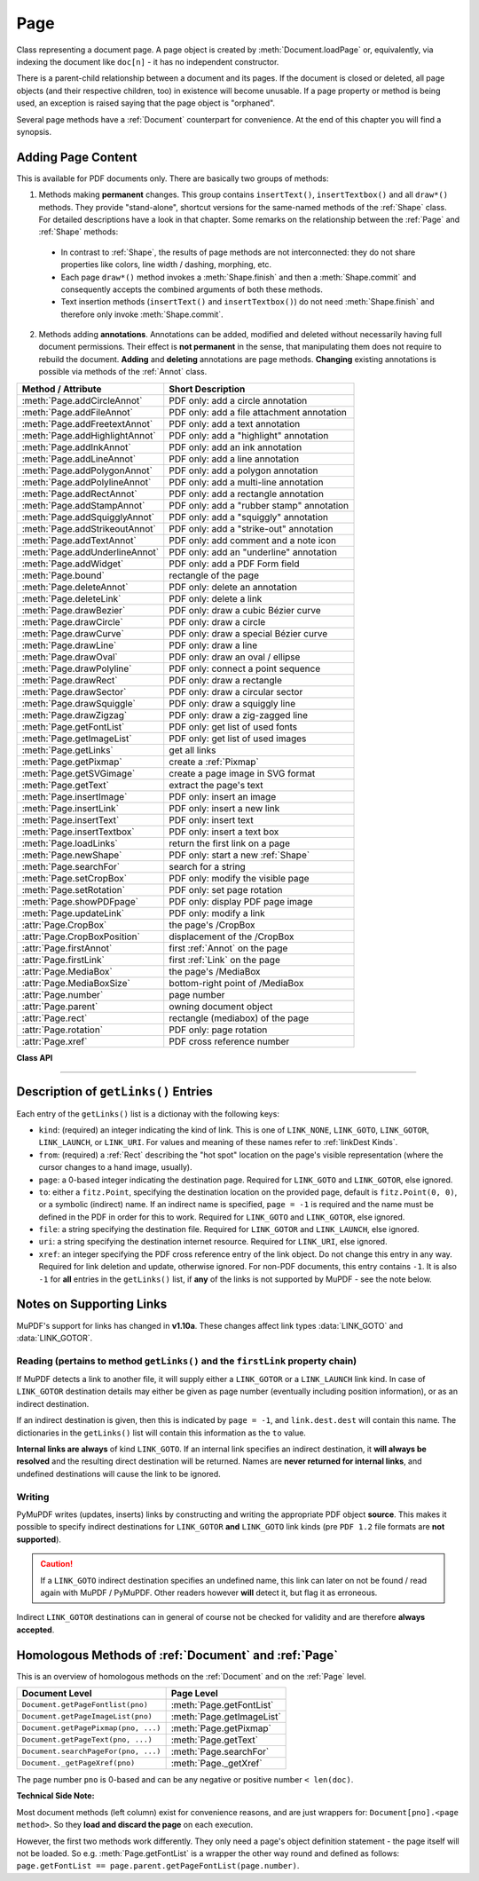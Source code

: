 .. _Page:

================
Page
================

Class representing a document page. A page object is created by :meth:`Document.loadPage` or, equivalently, via indexing the document like ``doc[n]`` - it has no independent constructor.

There is a parent-child relationship between a document and its pages. If the document is closed or deleted, all page objects (and their respective children, too) in existence will become unusable. If a page property or method is being used, an exception is raised saying that the page object is "orphaned".

Several page methods have a :ref:`Document` counterpart for convenience. At the end of this chapter you will find a synopsis.

Adding Page Content
-------------------
This is available for PDF documents only. There are basically two groups of methods:

1. Methods making **permanent** changes. This group contains ``insertText()``, ``insertTextbox()`` and all ``draw*()`` methods. They provide "stand-alone", shortcut versions for the same-named methods of the :ref:`Shape` class. For detailed descriptions have a look in that chapter. Some remarks on the relationship between the :ref:`Page` and :ref:`Shape` methods:

  * In contrast to :ref:`Shape`, the results of page methods are not interconnected: they do not share properties like colors, line width / dashing, morphing, etc.
  * Each page ``draw*()`` method invokes a :meth:`Shape.finish` and then a :meth:`Shape.commit` and consequently accepts the combined arguments of both these methods.
  * Text insertion methods (``insertText()`` and ``insertTextbox()``) do not need :meth:`Shape.finish` and therefore only invoke :meth:`Shape.commit`.

2. Methods adding **annotations**. Annotations can be added, modified and deleted without necessarily having full document permissions. Their effect is **not permanent** in the sense, that manipulating them does not require to rebuild the document. **Adding** and **deleting** annotations are page methods. **Changing** existing annotations is possible via methods of the :ref:`Annot` class.

================================ =========================================
**Method / Attribute**           **Short Description**
================================ =========================================
:meth:`Page.addCircleAnnot`      PDF only: add a circle annotation
:meth:`Page.addFileAnnot`        PDF only: add a file attachment annotation
:meth:`Page.addFreetextAnnot`    PDF only: add a text annotation
:meth:`Page.addHighlightAnnot`   PDF only: add a "highlight" annotation
:meth:`Page.addInkAnnot`         PDF only: add an ink annotation
:meth:`Page.addLineAnnot`        PDF only: add a line annotation
:meth:`Page.addPolygonAnnot`     PDF only: add a polygon annotation
:meth:`Page.addPolylineAnnot`    PDF only: add a multi-line annotation
:meth:`Page.addRectAnnot`        PDF only: add a rectangle annotation
:meth:`Page.addStampAnnot`       PDF only: add a "rubber stamp" annotation
:meth:`Page.addSquigglyAnnot`    PDF only: add a "squiggly" annotation
:meth:`Page.addStrikeoutAnnot`   PDF only: add a "strike-out" annotation
:meth:`Page.addTextAnnot`        PDF only: add comment and a note icon
:meth:`Page.addUnderlineAnnot`   PDF only: add an "underline" annotation
:meth:`Page.addWidget`           PDF only: add a PDF Form field
:meth:`Page.bound`               rectangle of the page
:meth:`Page.deleteAnnot`         PDF only: delete an annotation
:meth:`Page.deleteLink`          PDF only: delete a link
:meth:`Page.drawBezier`          PDF only: draw a cubic Bézier curve
:meth:`Page.drawCircle`          PDF only: draw a circle
:meth:`Page.drawCurve`           PDF only: draw a special Bézier curve
:meth:`Page.drawLine`            PDF only: draw a line
:meth:`Page.drawOval`            PDF only: draw an oval / ellipse
:meth:`Page.drawPolyline`        PDF only: connect a point sequence
:meth:`Page.drawRect`            PDF only: draw a rectangle
:meth:`Page.drawSector`          PDF only: draw a circular sector
:meth:`Page.drawSquiggle`        PDF only: draw a squiggly line
:meth:`Page.drawZigzag`          PDF only: draw a zig-zagged line
:meth:`Page.getFontList`         PDF only: get list of used fonts
:meth:`Page.getImageList`        PDF only: get list of used images
:meth:`Page.getLinks`            get all links
:meth:`Page.getPixmap`           create a :ref:`Pixmap`
:meth:`Page.getSVGimage`         create a page image in SVG format
:meth:`Page.getText`             extract the page's text
:meth:`Page.insertImage`         PDF only: insert an image
:meth:`Page.insertLink`          PDF only: insert a new link
:meth:`Page.insertText`          PDF only: insert text
:meth:`Page.insertTextbox`       PDF only: insert a text box
:meth:`Page.loadLinks`           return the first link on a page
:meth:`Page.newShape`            PDF only: start a new :ref:`Shape`
:meth:`Page.searchFor`           search for a string
:meth:`Page.setCropBox`          PDF only: modify the visible page
:meth:`Page.setRotation`         PDF only: set page rotation
:meth:`Page.showPDFpage`         PDF only: display PDF page image
:meth:`Page.updateLink`          PDF only: modify a link
:attr:`Page.CropBox`             the page's /CropBox
:attr:`Page.CropBoxPosition`     displacement of the /CropBox
:attr:`Page.firstAnnot`          first :ref:`Annot` on the page
:attr:`Page.firstLink`           first :ref:`Link` on the page
:attr:`Page.MediaBox`            the page's /MediaBox
:attr:`Page.MediaBoxSize`        bottom-right point of /MediaBox
:attr:`Page.number`              page number
:attr:`Page.parent`              owning document object
:attr:`Page.rect`                rectangle (mediabox) of the page
:attr:`Page.rotation`            PDF only: page rotation
:attr:`Page.xref`                PDF cross reference number
================================ =========================================

**Class API**

.. class:: Page

   .. method:: bound()

      Determine the rectangle (before transformation) of the page. Same as property :attr:`Page.rect` below. For PDF documents this **usually** also coincides with objects ``/MediaBox`` and ``/CropBox``, but not always. The best description hence is probably "``/CropBox``, transformed such that top-left coordinates are (0, 0)". Also see attributes :attr:`Page.CropBox` and :attr:`Page.MediaBox`.

      :rtype: :ref:`Rect`

   .. method:: addTextAnnot(point, text)

      PDF only: Add a comment icon ("sticky note") with accompanying text.

      :arg point: the top left point of a 18 x 18 rectangle containing the MuPDF-provided "note" icon.
      :type point: :ref:`Point`

      :arg str text: the commentary text. This will be shown on double clicking or hovering over the icon. May contain any Latin characters.

      :rtype: :ref:`Annot`
      :returns: the created annotation. Use methods of :ref:`Annot` to make any changes.

   .. method:: addFreetextAnnot(rect, text, fontsize = 12, fontname = "Helvetica", color = (0,0,0), rotate = 0)

      PDF only: Add text in a given rectangle.

      :arg rect: the rectangle into which the text should be inserted.
      :type rect: :ref:`Rect`

      :arg str text: the text. May contain any Latin characters.
      :arg float fontsize: the font size. Default is 12.
      :arg str fontname: the font name. Default is "Helvetica". Accepted alternatives are "Courier", "Times-Roman", "ZapfDingbats" and "Symbol". The name may be abbreviated to the first two characters, "Co" for "Courier". Lower case is also accepted.
      :arg sequence color: the text and rectangle border color. Default is black. Text is automatically wrapped to a new line at box width. Lines not fitting to the box will be invisible.
      :arg int rotate: the text orientation. Accepted values are 0, 90, 270, else zero is used.

      :rtype: :ref:`Annot`
      :returns: the created annotation. The text and rectangle border will be drawn in the same specified color. Rectangle background is white. These properties can only be changed using special parameters of :meth:`Annot.update`. Changeable properties are text color, box interior and border color and text font size.

   .. method:: addFileAnnot(pos, buffer, filename, ufilename = None, desc = None)

      PDF only: Add a file attachment annotation with a "PushPin" icon at the specified location.

      :arg pos: the top-left point of a 18x18 rectangle containing the MuPDF-provided "PushPin" icon.
      :type pos: :ref:`Point`

      :arg bytes/bytearray buffer: the data to be stored (actual file content, calculated data, etc.).
      :arg str filename: the filename.
      :arg str ufilename: the optional PDF unicode filename. Defaults to filename.
      :arg str desc: an optional description of the file. Defaults to filename.

      :rtype: :ref:`Annot`
      :returns: the created annotation. Use methods of :ref:`Annot` to make any changes.

      .. image:: img-fileattach.jpg
         :scale: 70

   .. method:: addInkAnnot(list)

      PDF only: Add a "freehand" scribble annotation.

      :arg sequence list: a list of one or more lists, each containing point-like items. Each item in these sublists is interpreted as a :ref:`Point` through which a connecting line is drawn. Separate sublists thus represent separate drawing lines.

      :rtype: :ref:`Annot`
      :returns: the created annotation in default appearance (black line of width 1). Use annotation methods with a subsequent :meth:`Annot.update` to modify.

   .. method:: addLineAnnot(p1, p2)

      PDF only: Add a line annotation.

      :arg p1: the starting point of the line.
      :type p1: :ref:`Point`

      :arg p2: the end point of the line.
      :type p2: :ref:`Point`

      :rtype: :ref:`Annot`
      :returns: the created annotation. It is drawn with line color black and line width 1. To change, or attach other information (like author, creation date, line properties, colors, line ends, etc.) use methods of :ref:`Annot`. The **rectangle** is automatically created to contain both points, each one surrounded by a circle of radius 3 (= 3 * line width) to make room for any line end symbols. Use methods of :ref:`Annot` to make any changes.

   .. method:: addRectAnnot(rect)

   .. method:: addCircleAnnot(rect)

      PDF only: Add a rectangle, resp. circle annotation.

      :arg rect: the rectangle in which the circle or rectangle is drawn, must be finite and not empty. If the rectangle is not equal-sided, an ellipse is drawn.
      :type rect: :ref:`Rect`

      :rtype: :ref:`Annot`
      :returns: the created annotation. It is drawn with line color black, no fill color and line width 1. Use methods of :ref:`Annot` to make any changes.

   .. method:: addPolylineAnnot(points)

   .. method:: addPolygonAnnot(points)

      PDF only: Add an annotation consisting of lines which connect the given points. A **Polygon's** first and last points are automatically connected, which does not happen for a **PolyLine**. The **rectangle** is automatically created as the smallest rectangle containing the points, each one surrounded by a circle of radius 3 (= 3 * line width). The following shows a 'PolyLine' that has been modified with colors and line ends.

      .. image:: img-polyline.png

      :arg list points: a list of :ref:`Point` objects.

      :rtype: :ref:`Annot`
      :returns: the created annotation. It is drawn with line color black, no fill color and line width 1. Use methods of :ref:`Annot` to make any changes.

   .. method:: addUnderlineAnnot(rect)

   .. method:: addStrikeoutAnnot(rect)

   .. method:: addSquigglyAnnot(rect)

   .. method:: addHighlightAnnot(rect)

      PDF only: These annotations are used for marking some text that has previously been located via :meth:`searchFor`. Colors are automatically chosen: yellowish for highlighting, red for strike out and blue for underlining. Note that :meth:`searchFor` now supports quadrilaterals as an output option. Correspondingly, the ``rect`` parameter for these annotations may either be rectangles or quadrilaterals.

      :arg rect: the rectangle or quad containing the to-be-marked text.
      :type rect: :ref:`Rect`/:ref:`Quad`

      :rtype: :ref:`Annot`
      :returns: the created annotation. Per annot type, certain color decisions are being made (e.g. "red" for 'StrikeOut', "yellow" for 'Highlight'). To change them, set the "stroke" color accordingly (:meth:`Annot.setColors`) and then perform an :meth:`Annot.update`.

      .. image:: img-markers.png
         :scale: 80

   .. method:: addStampAnnot(rect, stamp = 0)

      PDF only: Add a "rubber stamp" like annotation to e.g. indicate the document's intended use ("DRAFT", "CONFIDENTIAL", etc.).

      :arg rect: rectangle where to place the annotation.
      :type rect: :ref:`Rect`

      :arg int stamp: id number of the stamp text. For available stamps see :ref:`StampIcons`.

      .. note::  The stamp's text (e.g. "APPROVED") and its border line will automatically be sized and put centered in the given rectangle. The property :attr:`Annot.rect` is automatically calculated to fit and will usually be smaller than this parameter. The appearance can be changed using :meth:`Annot.setOpacity` and by setting the "stroke" color (no "fill" color supported).

      .. image :: img-stampannot.jpg
         :scale: 80

   .. method:: addWidget(widget)

      PDF only: Add a PDF Form field ("widget") to a page. This also **turns the PDF into a Form PDF**. Because of the large amount of different options available for widgets, we have developed a new class :ref:`Widget`, which contains the possible PDF field attributes. It must be used for both, form field creation and updates.

      :arg widget: a :ref:`Widget` object which must have been created upfront.
      :type widget: :ref:`Widget`

      :returns: a widget annotation.

      .. note:: Make sure to use parameter ``clean = True`` when saving the file. This will cause recalculation of the annotations appearance.

   .. method:: deleteAnnot(annot)

      PDF only: Delete the specified annotation from the page and return the next one.

      :arg annot: the annotation to be deleted.
      :type annot: :ref:`Annot`

      :rtype: :ref:`Annot`
      :returns: the annotation following the deleted one.

   .. method:: deleteLink(linkdict)

      PDF only: Delete the specified link from the page. The parameter must be an **original item** of :meth:`getLinks()` (see below). The reason for this is the dictionary's ``"xref"`` key, which identifies the PDF object to be deleted.

      :arg dict linkdict: the link to be deleted.

   .. method:: insertLink(linkdict)

      PDF only: Insert a new link on this page. The parameter must be a dictionary of format as provided by :meth:`getLinks()` (see below).

      :arg dict linkdict: the link to be inserted.

   .. method:: updateLink(linkdict)

      PDF only: Modify the specified link. The parameter must be a (modified) **original item** of :meth:`getLinks()` (see below). The reason for this is the dictionary's ``"xref"`` key, which identifies the PDF object to be changed.

      :arg dict linkdict: the link to be modified.

   .. method:: getLinks()

      Retrieves **all** links of a page.

      :rtype: list
      :returns: A list of dictionaries. The entries are in the order as specified during PDF generation. For a description of the dictionary entries see below. Always use this method if you intend to make changes to the links of a page.

   .. index::
      pair: overlay; Page.insertText args
      pair: fontsize; Page.insertText args
      pair: fontname; Page.insertText args
      pair: fontfile; Page.insertText args
      pair: color; Page.insertText args
      pair: rotate; Page.insertText args
      pair: morph; Page.insertText args

   .. method:: insertText(point, text = text, fontsize = 11, fontname = "Helvetica", fontfile = None, idx = 0, color = (0, 0, 0), rotate = 0, morph = None, overlay = True)

      PDF only: Insert text.

   .. index::
      pair: overlay; Page.insertTextbox args
      pair: fontsize; Page.insertTextbox args
      pair: fontname; Page.insertTextbox args
      pair: fontfile; Page.insertTextbox args
      pair: color; Page.insertTextbox args
      pair: expandtabs; Page.insertTextbox args
      pair: align; Page.insertTextbox args
      pair: rotate; Page.insertTextbox args
      pair: morph; Page.insertTextbox args

   .. method:: insertTextbox(rect, buffer, fontsize = 11, fontname = "Helvetica", fontfile = None, idx = 0, color = (0, 0, 0), expandtabs = 8, align = TEXT_ALIGN_LEFT, charwidths = None, rotate = 0, morph = None, overlay = True)

      PDF only: Insert text into the specified rectangle.

   .. index::
      pair: overlay; Page.drawLine args
      pair: closePath; Page.drawLine args
      pair: morph; Page.drawLine args
      pair: dashes; Page.drawLine args
      pair: roundCap; Page.drawLine args
      pair: color; Page.drawLine args
      pair: fill; Page.drawLine args
      pair: width; Page.drawLine args

   .. method:: drawLine(p1, p2, color = (0, 0, 0), width = 1, dashes = None, roundCap = True, overlay = True, morph = None)

      PDF only: Draw a line from :ref:`Point` objects ``p1`` to ``p2``.

   .. index::
      pair: overlay; Page.drawZigzag args
      pair: closePath; Page.drawZigzag args
      pair: morph; Page.drawZigzag args
      pair: dashes; Page.drawZigzag args
      pair: roundCap; Page.drawZigzag args
      pair: color; Page.drawZigzag args
      pair: fill; Page.drawZigzag args
      pair: width; Page.drawZigzag args

   .. method:: drawZigzag(p1, p2, breadth = 2, color = (0, 0, 0), width = 1, dashes = None, roundCap = True, overlay = True, morph = None)

      PDF only: Draw a zigzag line from :ref:`Point` objects ``p1`` to ``p2``.

   .. index::
      pair: overlay; Page.drawSquiggle args
      pair: closePath; Page.drawSquiggle args
      pair: morph; Page.drawSquiggle args
      pair: dashes; Page.drawSquiggle args
      pair: roundCap; Page.drawSquiggle args
      pair: color; Page.drawSquiggle args
      pair: fill; Page.drawSquiggle args
      pair: width; Page.drawSquiggle args

   .. method:: drawSquiggle(p1, p2, breadth = 2, color = (0, 0, 0), width = 1, dashes = None, roundCap = True, overlay = True, morph = None)

      PDF only: Draw a squiggly (wavy, undulated) line from :ref:`Point` objects ``p1`` to ``p2``.

   .. index::
      pair: overlay; Page.drawCircle args
      pair: closePath; Page.drawCircle args
      pair: morph; Page.drawCircle args
      pair: dashes; Page.drawCircle args
      pair: roundCap; Page.drawCircle args
      pair: color; Page.drawCircle args
      pair: fill; Page.drawCircle args
      pair: width; Page.drawCircle args

   .. method:: drawCircle(center, radius, color = (0, 0, 0), fill = None, width = 1, dashes = None, roundCap = True, overlay = True, morph = None)

      PDF only: Draw a circle around ``center`` with a radius of ``radius``.

   .. index::
      pair: overlay; Page.drawOval args
      pair: closePath; Page.drawOval args
      pair: morph; Page.drawOval args
      pair: dashes; Page.drawOval args
      pair: roundCap; Page.drawOval args
      pair: color; Page.drawOval args
      pair: fill; Page.drawOval args
      pair: width; Page.drawOval args

   .. method:: drawOval(rect, color = (0, 0, 0), fill = None, width = 1, dashes = None, roundCap = True, overlay = True, morph = None)

      PDF only: Draw an oval (ellipse) within the given rectangle.

   .. index::
      pair: overlay; Page.drawSector args
      pair: closePath; Page.drawSector args
      pair: morph; Page.drawSector args
      pair: dashes; Page.drawSector args
      pair: roundCap; Page.drawSector args
      pair: color; Page.drawSector args
      pair: fill; Page.drawSector args
      pair: width; Page.drawSector args
      pair: fullSector; Page.drawSector args

   .. method:: drawSector(center, point, angle, color = (0, 0, 0), fill = None, width = 1, dashes = None, roundCap = True, fullSector = True, overlay = True, closePath = False, morph = None)

      PDF only: Draw a circular sector, optionally connecting the arc to the circle's center (like a piece of pie).

   .. index::
      pair: overlay; Page.drawPolyline args
      pair: closePath; Page.drawPolyline args
      pair: morph; Page.drawPolyline args
      pair: dashes; Page.drawPolyline args
      pair: roundCap; Page.drawPolyline args
      pair: color; Page.drawPolyline args
      pair: fill; Page.drawPolyline args
      pair: width; Page.drawPolyline args

   .. method:: drawPolyline(points, color = (0, 0, 0), fill = None, width = 1, dashes = None, roundCap = True, overlay = True, closePath = False, morph = None)

      PDF only: Draw several connected lines defined by a sequence of points.


   .. index::
      pair: overlay; Page.drawBezier args
      pair: closePath; Page.drawBezier args
      pair: morph; Page.drawBezier args
      pair: dashes; Page.drawBezier args
      pair: roundCap; Page.drawBezier args
      pair: color; Page.drawBezier args
      pair: fill; Page.drawBezier args
      pair: width; Page.drawBezier args

   .. method:: drawBezier(p1, p2, p3, p4, color = (0, 0, 0), fill = None, width = 1, dashes = None, roundCap = True, overlay = True, closePath = False, morph = None)

      PDF only: Draw a cubic Bézier curve from ``p1`` to ``p4`` with the control points ``p2`` and ``p3``.

   .. index::
      pair: overlay; Page.drawCurve args
      pair: closePath; Page.drawCurve args
      pair: morph; Page.drawCurve args
      pair: dashes; Page.drawCurve args
      pair: roundCap; Page.drawCurve args
      pair: color; Page.drawCurve args
      pair: fill; Page.drawCurve args
      pair: width; Page.drawCurve args

   .. method:: drawCurve(p1, p2, p3, color = (0, 0, 0), fill = None, width = 1, dashes = None, roundCap = True, overlay = True, closePath = False, morph = None)

      PDF only: This is a special case of ``drawBezier()``.

   .. index::
      pair: overlay; Page.drawRect args
      pair: closePath; Page.drawRect args
      pair: morph; Page.drawRect args
      pair: dashes; Page.drawRect args
      pair: roundCap; Page.drawRect args
      pair: color; Page.drawRect args
      pair: fill; Page.drawRect args
      pair: width; Page.drawRect args

   .. method:: drawRect(rect, color = (0, 0, 0), fill = None, width = 1, dashes = None, roundCap = True, overlay = True, morph = None)

      PDF only: Draw a rectangle.

      .. note:: An efficient way to background-color a PDF page with the old Python paper color is

          >>> col = fitz.utils.getColor("py_color")
          >>> page.drawRect(page.rect, color=col, fill=col, overlay=False)

   .. index::
      pair: overlay; Page.insertImage args
      pair: filename; Page.insertImage args
      pair: pixmap; Page.insertImage args
      pair: stream; Page.insertImage args

   .. method:: insertImage(rect, filename = None, pixmap = None, stream = None, overlay = True)

      PDF only: Fill the given rectangle with an image. The image's width-height-proportion will be adjusted to fit. Specify the rectangle appropriately if you want to avoid this. The image is taken from a pixmap, a file or a memory area - of these parameters **exactly one** must be specified.

      :arg rect: where to put the image on the page. ``rect`` must be finite and not empty.
      :type rect: :ref:`Rect`

      :arg str filename: name of an image file (all MuPDF supported formats - see :ref:`ImageFiles`). If the same image is to be inserted multiple times, choose one of the other two options to avoid some overhead.

      :arg bytes/bytearray stream: memory resident image (all MuPDF supported formats - see :ref:`ImageFiles`).

      :arg pixmap: pixmap containing the image.
      :type pixmap: :ref:`Pixmap`

      For a description of ``overlay`` see :ref:`CommonParms`.

      This example puts the same image on every page of a document:

      >>> doc = fitz.open(...)
      >>> rect = fitz.Rect(0, 0, 50, 50)       # put thumbnail in upper left corner
      >>> img = open("some.jpg", "rb").read()  # an image file
      >>> for page in doc:
              page.insertImage(rect, stream = img)
      >>> doc.save(...)

      Notes:
      
      1. If that same image had already been present in the PDF, then only a reference will be inserted. This of course considerably saves disk space and processing time. But to detect this fact, existing PDF images need to be compared with the new one. This is achieved by storing an MD5 code for each image in a table and only compare the new image's code against the table entries. Generating this MD5 table, however, is done only when doing the first image insertion - which therefore may have an extended response time.

      2. You can use this method to provide a background or foreground image for the page, like a copyright, a watermark or a background color. Or you can combine it with ``searchFor()`` to achieve a textmarker effect. Please remember, that watermarks require a transparent image ...

      3. The image may be inserted uncompressed, e.g. if a ``Pixmap`` is used or if the image has an alpha channel. Therefore, consider using ``deflate = True`` when saving the file.

      4. The image content is stored in its original size - which may be much bigger than the size you are ever displaying. Consider decreasing the stored image size by using the pixmap option and then shrinking it or scaling it down (see :ref:`Pixmap` chapter). The file size savings can be very significant.

      5. The most efficient way to display the same image on multiple pages is :meth:`showPDFpage`. Consult :meth:`Document.convertToPDF` for how to obtain intermediary PDFs usable for that method. Demo script `fitz-logo.py <https://github.com/rk700/PyMuPDF/blob/master/demo/fitz-logo.py>`_ implements a fairly complete approach.

   .. method:: getText(output = 'text')

      Retrieves the content of a page in a large variety of formats.

      If ``'text'`` is specified, plain text is returned **in the order as specified during document creation** (i.e. not necessarily the normal reading order).

      :arg str output: A string indicating the requested format, one of ``"text"`` (default), ``"html"``, ``"dict"``, ``"xml"``, ``"xhtml"`` or ``"json"``.

      :rtype: (*str* or *dict*)
      :returns: The page's content as one string or as a dictionary. The information levels of JSON and DICT are exactly equal. In fact, JSON output is created via ``json.dumps(...)`` from DICT. Normally, you probably will use ``"dict"``, it is more convenient and faster.

      .. note:: You can use this method to convert the document into a valid HTML version by wrapping it with appropriate header and trailer strings, see the following snippet. Creating XML or XHTML documents works in exactly the same way. For XML you may also include an arbitrary filename like so: ``fitz.ConversionHeader("xml", filename = doc.name)``. Also see :ref:`HTMLQuality`.

      >>> doc = fitz.open(...)
      >>> ofile = open(doc.name + ".html", "w")
      >>> ofile.write(fitz.ConversionHeader("html"))
      >>> for page in doc: ofile.write(page.getText("html"))
      >>> ofile.write(fitz.ConversionTrailer("html"))
      >>> ofile.close()

   .. method:: getFontList()

      PDF only: Return a list of fonts referenced by the page. Same as :meth:`Document.getPageFontList`.

   .. method:: getImageList()

      PDF only: Return a list of images referenced by the page. Same as :meth:`Document.getPageImageList`.

   .. index::
      pair: matrix; Page.getSVGimage args

   .. method:: getSVGimage(matrix = fitz.Identity)

      Create an SVG image from the page. Only full page images are currently supported.

     :arg matrix: a :ref:`Matrix`, default is :ref:`Identity`.
     :type matrix: :ref:`Matrix`

     :returns: a UTF-8 encoded string that contains the image. Because SVG has XML syntax it can be saved in a text file with extension ``.svg``.

   .. index::
      pair: matrix; Page.getPixmap args
      pair: colorspace; Page.getPixmap args
      pair: clip; Page.getPixmap args
      pair: alpha; Page.getPixmap args

   .. method:: getPixmap(matrix = fitz.Identity, colorspace = fitz.csRGB, clip = None, alpha = True)

     Create a pixmap from the page. This is probably the most often used method to create pixmaps.

     :arg matrix: a :ref:`Matrix`, default is :ref:`Identity`.
     :type matrix: :ref:`Matrix`

     :arg colorspace: Defines the required colorspace, one of ``GRAY``, ``RGB`` or ``CMYK`` (case insensitive). Or specify a :ref:`Colorspace`, e.g. one of the predefined ones: :data:`csGRAY`, :data:`csRGB` or :data:`csCMYK`.
     :type colorspace: string, :ref:`Colorspace`

     :arg clip: restrict rendering to this area.
     :type clip: :ref:`IRect`

     :arg bool alpha: A bool indicating whether an alpha channel should be included in the pixmap. Choose ``False`` if you do not really need transparency. This will save a lot of memory (25% in case of RGB ... and pixmaps are typically **large**!), and also processing time in most cases. Also note an important difference in how the image will appear:

        * ``True``: pixmap's samples will be pre-cleared with ``0x00``, including the alpha byte. This will result in **transparent** areas where the page is empty.

        .. image:: img-alpha-1.png

        * ``False``: pixmap's samples will be pre-cleared with ``0xff``. This will result in **white** where the page has nothing to show.

        .. image:: img-alpha-0.png

     :rtype: :ref:`Pixmap`
     :returns: Pixmap of the page.

   .. method:: loadLinks()

      Return the first link on a page. Synonym of property ``firstLink``.

      :rtype: :ref:`Link`
      :returns: first link on the page (or ``None``).

   .. method:: setRotation(rot)

      PDF only: Sets the rotation of the page.

      :arg int rot: An integer specifying the required rotation in degrees. Should be an integer multiple of 90.

   .. index::
      pair: reuse_xref; Page.showPDFpage args
      pair: keep_proportion; Page.showPDFpage args
      pair: clip; Page.showPDFpage args
      pair: overlay; Page.showPDFpage args

   .. method:: showPDFpage(rect, docsrc, pno = 0, keep_proportion = True, overlay = True, reuse_xref = 0, clip = None)

      PDF only: Display a page of another PDF as a **vector image** (otherwise similar to :meth:`Page.insertImage`). This is a multi-purpose method, use it to
      
      * create "n-up" versions of existing PDF files, combining several input pages into **one output page** (see example `4-up.py <https://github.com/rk700/PyMuPDF/blob/master/examples/4-up.py>`_),
      * create "posterized" PDF files, i.e. every input page is split up in parts which each create a separate output page (see `posterize.py <https://github.com/rk700/PyMuPDF/blob/master/examples/posterize.py>`_),
      * include PDF-based vector images like company logos, watermarks, etc., see `svg-logo.py <https://github.com/rk700/PyMuPDF/blob/master/examples/svg-logo.py>`_, which puts an SVG-based logo on each page (requires additional packages to deal with SVG-to-PDF conversions).

      :arg rect: where to place the image.
      :type rect: :ref:`Rect`

      :arg docsrc: source PDF document containing the page. Must be a different document object, but may be the same file.
      :type docsrc: :ref:`Document`

      :arg int pno: page number (0-based) to be shown.

      :arg bool keep_proportion: whether to maintain the width-height-ratio (default).

      :arg bool overlay: put image in foreground (default) or background.

      :arg int reuse_xref: if a source page should be shown multiple times, specify the returned xref number of its first inclusion. This prevents duplicate source page copies, and thus improves performance and saves memory. Note that source document and page must still be provided!

      :arg clip: choose which part of the source page to show. Default is its ``/CropBox``.
      :type clip: :ref:`Rect`

      :returns: xref number of the stored page image if successful. Use this as the value of argument ``reuse_xref`` to show the same source page again.

      .. note:: The displayed source page is shown without any annotations or links. The source page's complete text and images will become an integral part of the containing page, i.e. they will be included in the output of all text extraction methods and appear in methods :meth:`getFontList` and :meth:`getImageList` (whether they are actually visible - see the ``clip`` parameter - or not).

      .. note:: Use the ``reuse_xref`` argument to prevent duplicates as follows. For a technical description of how this function is implemented, see :ref:`FormXObject`. The following example will put the same source page (probably a company logo or watermark) on every page of PDF ``doc``. The first execution actually inserts the source page, the subsequent ones will only insert pointers to it via its xref number.

      >>> # the first showPDFpage will include source page docsrc[pno],
      >>> # subsequents will reuse it via its xref.
      >>> xref = 0
      >>> for page in doc:
              xref = page.showPDFpage(rect, docsrc, pno,
                                      reuse_xref = xref)

   .. method:: newShape()

      PDF only: Create a new :ref:`Shape` object for the page.

      :rtype: :ref:`Shape`
      :returns: a new :ref:`Shape` to use for compound drawings. See description there.

   .. index::
      pair: hit_max; Page.searchFor args

   .. method:: searchFor(text, hit_max = 16, quads = False)

      Searches for ``text`` on a page. Identical to :meth:`TextPage.search`.

      :arg str text: Text to search for. Upper / lower case is ignored. The string may contain spaces.

      :arg int hit_max: Maximum number of occurrences accepted.
      :arg bool quads: Return :ref:`Quad` instead of :ref:`Rect` objects.

      :rtype: list

      :returns: A list of rectangles (quadrilaterals resp.) each of which surrounds one occurrence of ``text``.

   .. method:: setCropBox(r)

      PDF only: change the visible part of the page.

      :arg r: the new visible area of the page.
      :type r: :ref:`Rect`

      After execution, :attr:`Page.rect` will equal this rectangle, shifted to the top-left position (0, 0). Example session:

      >>> page = doc.newPage()
      >>> page.rect
      fitz.Rect(0.0, 0.0, 595.0, 842.0)
      >>>
      >>> page.CropBox                   # CropBox and MediaBox still equal
      fitz.Rect(0.0, 0.0, 595.0, 842.0)
      >>>
      >>> # now set CropBox to a part of the page
      >>> page.setCropBox(fitz.Rect(100, 100, 400, 400))
      >>> # this will also change the "rect" property:
      >>> page.rect
      fitz.Rect(0.0, 0.0, 300.0, 300.0)
      >>>
      >>> # but MediaBox remains unaffected
      >>> page.MediaBox
      fitz.Rect(0.0, 0.0, 595.0, 842.0)
      >>>
      >>> # revert everything we did
      >>> page.setCropBox(page.MediaBox)
      >>> page.rect
      fitz.Rect(0.0, 0.0, 595.0, 842.0)

   .. attribute:: rotation

      PDF only: contains the rotation of the page in degrees and ``-1`` for other document types.

      :type: int

   .. attribute:: CropBoxPosition

      Contains the displacement of the page's ``/CropBox`` for a PDF, otherwise the top-left coordinates of :attr:`Page.rect`.

      :type: :ref:`Point`

   .. attribute:: CropBox

      The page's ``/CropBox`` for a PDF, else :attr:`Page.rect`.

      :type: :ref:`Rect`

   .. attribute:: MediaBoxSize

      Contains the width and height of the page's ``/MediaBox`` for a PDF, otherwise the bottom-right coordinates of :attr:`Page.rect`.

      :type: :ref:`Point`

   .. attribute:: MediaBox

      The page's ``/MediaBox`` for a PDF, otherwise :attr:`Page.rect`.

      :type: :ref:`Rect`

      .. note:: For most PDF documents and for all other types, ``page.rect == page.CropBox == page.MediaBox`` is true. However, for some PDFs the visible page is a true subset of ``/MediaBox``. In this case the above attributes help to correctly locate page elements.

   .. attribute:: firstLink

      Contains the first :ref:`Link` of a page (or ``None``).

      :type: :ref:`Link`

   .. attribute:: firstAnnot

      Contains the first :ref:`Annot` of a page (or ``None``).

      :type: :ref:`Annot`

   .. attribute:: number

      The page number.

      :type: int

   .. attribute:: parent

      The owning document object.

      :type: :ref:`Document`


   .. attribute:: rect

      Contains the rectangle of the page. Same as result of :meth:`Page.bound()`.

      :type: :ref:`Rect`

   .. attribute:: xref

      The page's PDF cross reference number. Zero if not a PDF.

      :type: :ref:`Rect`

-----

Description of ``getLinks()`` Entries
----------------------------------------
Each entry of the ``getLinks()`` list is a dictionay with the following keys:

* ``kind``:  (required) an integer indicating the kind of link. This is one of ``LINK_NONE``, ``LINK_GOTO``, ``LINK_GOTOR``, ``LINK_LAUNCH``, or ``LINK_URI``. For values and meaning of these names refer to :ref:`linkDest Kinds`.

* ``from``:  (required) a :ref:`Rect` describing the "hot spot" location on the page's visible representation (where the cursor changes to a hand image, usually).

* ``page``:  a 0-based integer indicating the destination page. Required for ``LINK_GOTO`` and ``LINK_GOTOR``, else ignored.

* ``to``:   either a ``fitz.Point``, specifying the destination location on the provided page, default is ``fitz.Point(0, 0)``, or a symbolic (indirect) name. If an indirect name is specified, ``page = -1`` is required and the name must be defined in the PDF in order for this to work. Required for ``LINK_GOTO`` and ``LINK_GOTOR``, else ignored.

* ``file``: a string specifying the destination file. Required for ``LINK_GOTOR`` and ``LINK_LAUNCH``, else ignored.

* ``uri``:  a string specifying the destination internet resource. Required for ``LINK_URI``, else ignored.

* ``xref``: an integer specifying the PDF cross reference entry of the link object. Do not change this entry in any way. Required for link deletion and update, otherwise ignored. For non-PDF documents, this entry contains ``-1``. It is also ``-1`` for **all** entries in the ``getLinks()`` list, if **any** of the links is not supported by MuPDF - see the note below.

Notes on Supporting Links
---------------------------
MuPDF's support for links has changed in **v1.10a**. These changes affect link types :data:`LINK_GOTO` and :data:`LINK_GOTOR`.

Reading (pertains to method ``getLinks()`` and the ``firstLink`` property chain)
~~~~~~~~~~~~~~~~~~~~~~~~~~~~~~~~~~~~~~~~~~~~~~~~~~~~~~~~~~~~~~~~~~~~~~~~~~~~~~~~~~~

If MuPDF detects a link to another file, it will supply either a ``LINK_GOTOR`` or a ``LINK_LAUNCH`` link kind. In case of ``LINK_GOTOR`` destination details may either be given as page number (eventually including position information), or as an indirect destination.

If an indirect destination is given, then this is indicated by ``page = -1``, and ``link.dest.dest`` will contain this name. The dictionaries in the ``getLinks()`` list will contain this information as the ``to`` value.

**Internal links are always** of kind ``LINK_GOTO``. If an internal link specifies an indirect destination, it **will always be resolved** and the resulting direct destination will be returned. Names are **never returned for internal links**, and undefined destinations will cause the link to be ignored.

Writing
~~~~~~~~~

PyMuPDF writes (updates, inserts) links by constructing and writing the appropriate PDF object **source**. This makes it possible to specify indirect destinations for ``LINK_GOTOR`` **and** ``LINK_GOTO`` link kinds (pre ``PDF 1.2`` file formats are **not supported**).

.. caution:: If a ``LINK_GOTO`` indirect destination specifies an undefined name, this link can later on not be found / read again with MuPDF / PyMuPDF. Other readers however **will** detect it, but flag it as erroneous.

Indirect ``LINK_GOTOR`` destinations can in general of course not be checked for validity and are therefore **always accepted**.

Homologous Methods of :ref:`Document` and :ref:`Page`
--------------------------------------------------------
This is an overview of homologous methods on the :ref:`Document` and on the :ref:`Page` level.

====================================== =====================================
**Document Level**                     **Page Level**
====================================== =====================================
``Document.getPageFontlist(pno)``      :meth:`Page.getFontList`
``Document.getPageImageList(pno)``     :meth:`Page.getImageList`
``Document.getPagePixmap(pno, ...)``   :meth:`Page.getPixmap`
``Document.getPageText(pno, ...)``     :meth:`Page.getText`
``Document.searchPageFor(pno, ...)``   :meth:`Page.searchFor`
``Document._getPageXref(pno)``         :meth:`Page._getXref`
====================================== =====================================

The page number ``pno`` is 0-based and can be any negative or positive number ``< len(doc)``.

**Technical Side Note:**

Most document methods (left column) exist for convenience reasons, and are just wrappers for: ``Document[pno].<page method>``. So they **load and discard the page** on each execution.

However, the first two methods work differently. They only need a page's object definition statement - the page itself will not be loaded. So e.g. :meth:`Page.getFontList` is a wrapper the other way round and defined as follows: ``page.getFontList == page.parent.getPageFontList(page.number)``.